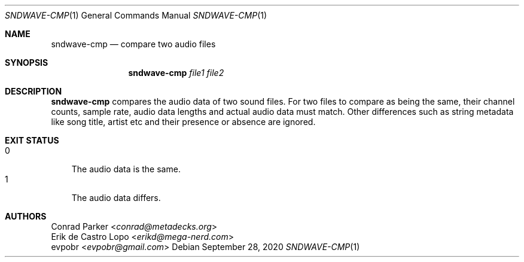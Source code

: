 .Dd September 28, 2020
.Dt SNDWAVE-CMP 1
.Os
.Sh NAME
.Nm sndwave-cmp
.Nd compare two audio files
.Sh SYNOPSIS
.Nm sndwave-cmp
.Ar file1
.Ar file2
.Sh DESCRIPTION
.Nm
compares the audio data of two sound files.
For two files to compare as being the same, their channel counts, sample rate,
audio data lengths and actual audio data must match.
Other differences such as string metadata like song title, artist etc and their
presence or absence are ignored.
.Sh EXIT STATUS
.Bl -tag -width 1n -compact
.It 0
The audio data is the same.
.It 1
The audio data differs.
.El
.Sh AUTHORS
.An Conrad Parker Aq Mt conrad@metadecks.org
.An Erik de Castro Lopo Aq Mt erikd@mega-nerd.com
.An evpobr Aq Mt evpobr@gmail.com
